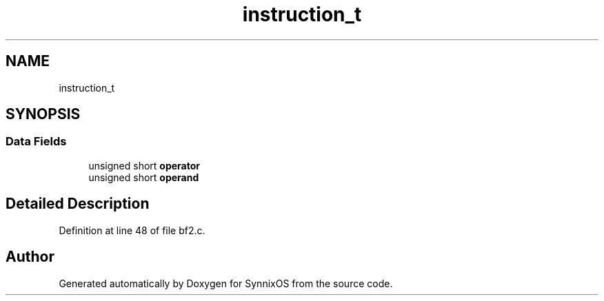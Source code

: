 .TH "instruction_t" 3 "Sat Jul 24 2021" "SynnixOS" \" -*- nroff -*-
.ad l
.nh
.SH NAME
instruction_t
.SH SYNOPSIS
.br
.PP
.SS "Data Fields"

.in +1c
.ti -1c
.RI "unsigned short \fBoperator\fP"
.br
.ti -1c
.RI "unsigned short \fBoperand\fP"
.br
.in -1c
.SH "Detailed Description"
.PP 
Definition at line 48 of file bf2\&.c\&.

.SH "Author"
.PP 
Generated automatically by Doxygen for SynnixOS from the source code\&.
